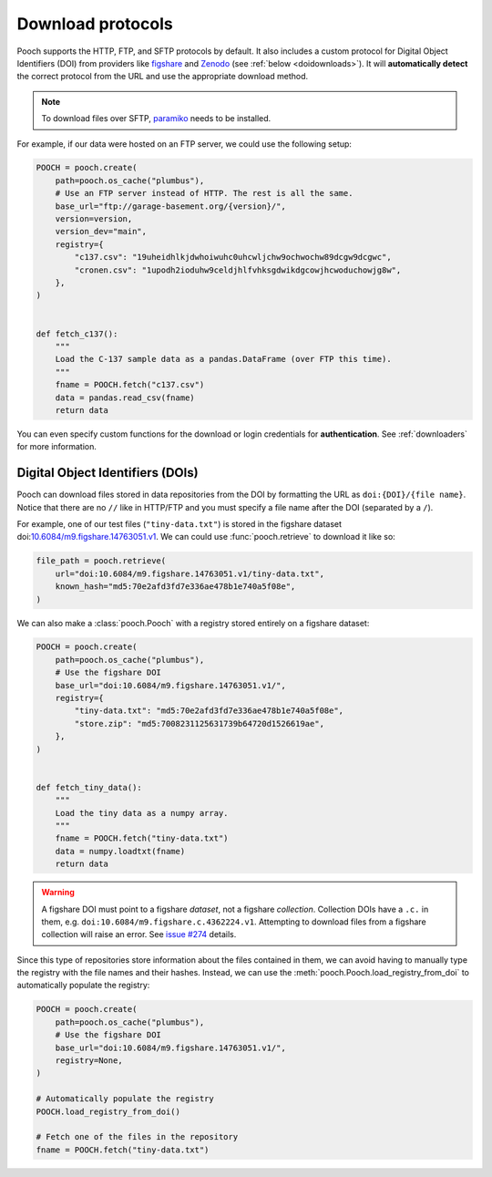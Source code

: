 .. _protocols:

Download protocols
==================

Pooch supports the HTTP, FTP, and SFTP protocols by default.
It also includes a custom protocol for Digital Object Identifiers (DOI) from
providers like `figshare <https://www.figshare.com>`__ and `Zenodo
<https://www.zenodo.org>`__ (see :ref:`below <doidownloads>`).
It will **automatically detect** the correct protocol from the URL and use the
appropriate download method.

.. note::

    To download files over SFTP,
    `paramiko <https://github.com/paramiko/paramiko>`__ needs to be installed.

For example, if our data were hosted on an FTP server, we could use the
following setup:

.. code:: python

    POOCH = pooch.create(
        path=pooch.os_cache("plumbus"),
        # Use an FTP server instead of HTTP. The rest is all the same.
        base_url="ftp://garage-basement.org/{version}/",
        version=version,
        version_dev="main",
        registry={
            "c137.csv": "19uheidhlkjdwhoiwuhc0uhcwljchw9ochwochw89dcgw9dcgwc",
            "cronen.csv": "1upodh2ioduhw9celdjhlfvhksgdwikdgcowjhcwoduchowjg8w",
        },
    )


    def fetch_c137():
        """
        Load the C-137 sample data as a pandas.DataFrame (over FTP this time).
        """
        fname = POOCH.fetch("c137.csv")
        data = pandas.read_csv(fname)
        return data

You can even specify custom functions for the download or login credentials for
**authentication**. See :ref:`downloaders` for more information.

.. _doidownloads:

Digital Object Identifiers (DOIs)
---------------------------------

Pooch can download files stored in data repositories from the DOI by formatting
the URL as ``doi:{DOI}/{file name}``.
Notice that there are no ``//`` like in HTTP/FTP and you must specify a file
name after the DOI (separated by a ``/``).

.. seealso::

    For a list of supported data repositories, see
    :class:`pooch.DOIDownloader`.

For example, one of our test files (``"tiny-data.txt"``) is stored in the
figshare dataset
doi:`10.6084/m9.figshare.14763051.v1 <https://doi.org/10.6084/m9.figshare.14763051.v1>`__.
We can could use :func:`pooch.retrieve` to download it like so:

.. code-block:: python

    file_path = pooch.retrieve(
        url="doi:10.6084/m9.figshare.14763051.v1/tiny-data.txt",
        known_hash="md5:70e2afd3fd7e336ae478b1e740a5f08e",
    )

We can also make a :class:`pooch.Pooch` with a registry stored entirely on a
figshare dataset:

.. code-block:: python

    POOCH = pooch.create(
        path=pooch.os_cache("plumbus"),
        # Use the figshare DOI
        base_url="doi:10.6084/m9.figshare.14763051.v1/",
        registry={
            "tiny-data.txt": "md5:70e2afd3fd7e336ae478b1e740a5f08e",
            "store.zip": "md5:7008231125631739b64720d1526619ae",
        },
    )


    def fetch_tiny_data():
        """
        Load the tiny data as a numpy array.
        """
        fname = POOCH.fetch("tiny-data.txt")
        data = numpy.loadtxt(fname)
        return data


.. warning::

    A figshare DOI must point to a figshare *dataset*, not a figshare
    *collection*. Collection DOIs have a ``.c.`` in them, e.g.
    ``doi:10.6084/m9.figshare.c.4362224.v1``. Attempting to download files
    from a figshare collection will raise an error.
    See `issue #274 <https://github.com/fatiando/pooch/issues/274>`__ details.

Since this type of repositories store information about the files contained in
them, we can avoid having to manually type the registry with the file names and
their hashes.
Instead, we can use the :meth:`pooch.Pooch.load_registry_from_doi` to
automatically populate the registry:

.. code-block:: python

    POOCH = pooch.create(
        path=pooch.os_cache("plumbus"),
        # Use the figshare DOI
        base_url="doi:10.6084/m9.figshare.14763051.v1/",
        registry=None,
    )

    # Automatically populate the registry
    POOCH.load_registry_from_doi()

    # Fetch one of the files in the repository
    fname = POOCH.fetch("tiny-data.txt")
